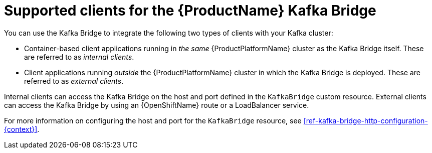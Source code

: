// Module included in the following assemblies:
//
// assembly-using-the-kafka-bridge.adoc

[id='con-supported-clients-kafka-bridge-{context}']

= Supported clients for the {ProductName} Kafka Bridge

You can use the Kafka Bridge to integrate the following two types of clients with your Kafka cluster:

* Container-based client applications running in _the same_ {ProductPlatformName} cluster as the Kafka Bridge itself. These are referred to as _internal clients_.

* Client applications running _outside_ the {ProductPlatformName} cluster in which the Kafka Bridge is deployed. These are referred to as _external clients_.

Internal clients can access the Kafka Bridge on the host and port defined in the `KafkaBridge` custom resource. External clients can access the Kafka Bridge by using an {OpenShiftName} route or a LoadBalancer service.

For more information on configuring the host and port for the `KafkaBridge` resource, see xref:ref-kafka-bridge-http-configuration-{context}[].
